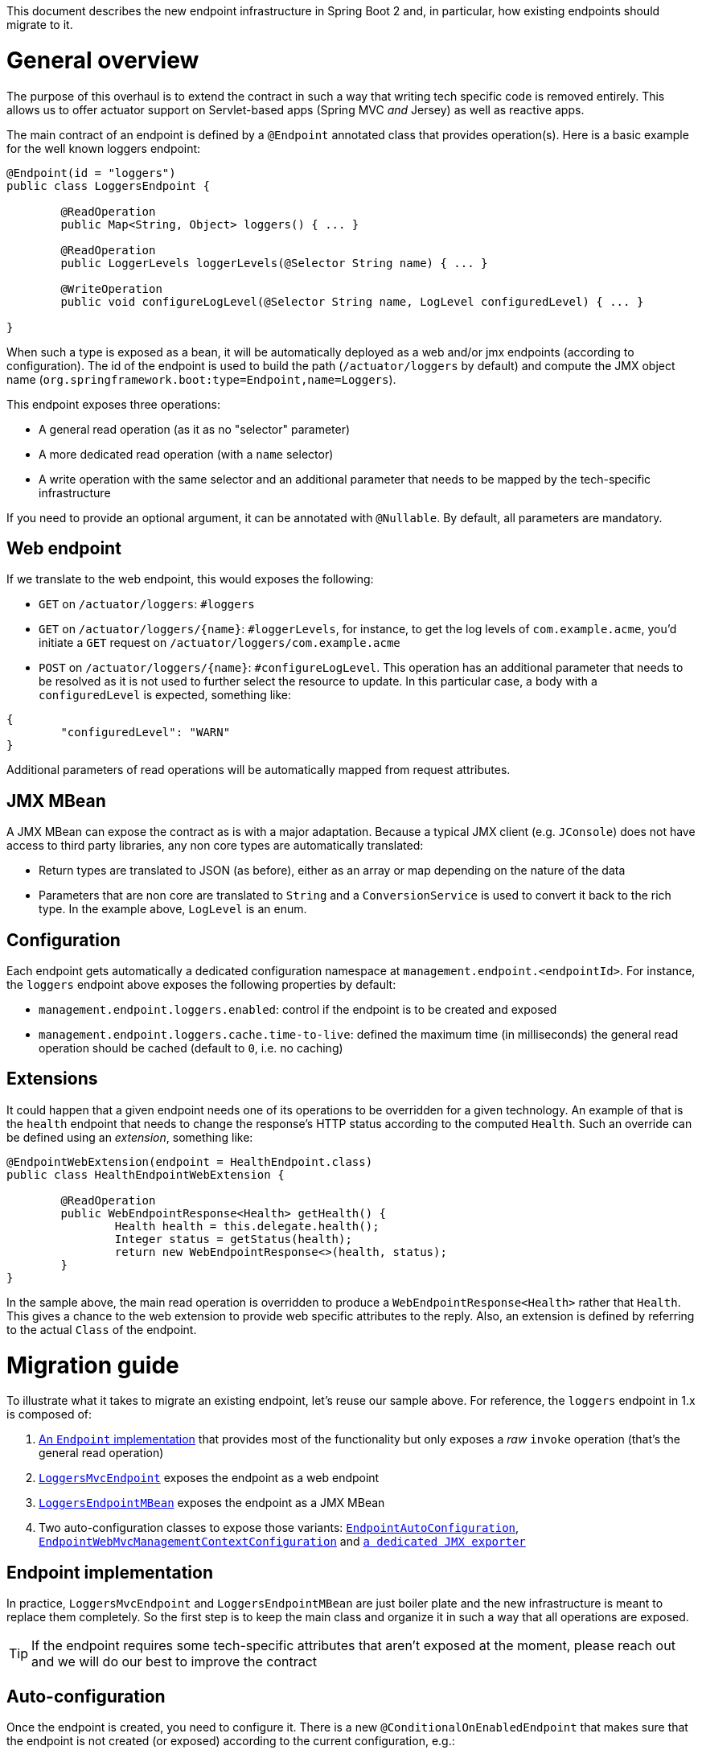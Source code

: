 This document describes the new endpoint infrastructure in Spring Boot 2 and, in particular, how existing endpoints should migrate to it.

# General overview
The purpose of this overhaul is to extend the contract in such a way that writing tech specific code is removed entirely. This allows us to offer actuator support on Servlet-based apps (Spring MVC _and_ Jersey) as well as reactive apps. 

The main contract of an endpoint is defined by a `@Endpoint` annotated class that provides operation(s). Here is a basic example for the well known loggers endpoint:

```java
@Endpoint(id = "loggers")
public class LoggersEndpoint {

	@ReadOperation
	public Map<String, Object> loggers() { ... }

	@ReadOperation
	public LoggerLevels loggerLevels(@Selector String name) { ... }

	@WriteOperation
	public void configureLogLevel(@Selector String name, LogLevel configuredLevel) { ... }

}
```

When such a type is exposed as a bean, it will be automatically deployed as a web and/or jmx endpoints (according to configuration). The id of the endpoint is used to build the path (`/actuator/loggers` by default) and compute the JMX object name (`org.springframework.boot:type=Endpoint,name=Loggers`).

This endpoint exposes three operations:

* A general read operation (as it as no "selector" parameter)
* A more dedicated read operation (with a `name` selector)
* A write operation with the same selector and an additional parameter that needs to be mapped by the tech-specific infrastructure

If you need to provide an optional argument, it can be annotated with `@Nullable`. By default, all parameters are mandatory.

## Web endpoint

If we translate to the web endpoint, this would exposes the following:

* `GET` on `/actuator/loggers`: `#loggers`
* `GET` on `/actuator/loggers/{name}`: `#loggerLevels`, for instance, to get the log levels of `com.example.acme`, you'd initiate a `GET` request on `/actuator/loggers/com.example.acme`
*  `POST` on `/actuator/loggers/{name}`: `#configureLogLevel`. This operation has an additional parameter that needs to be resolved as it is not used to further select the resource to update. In this particular case, a body with a `configuredLevel` is expected, something like:
```json
{
	"configuredLevel": "WARN"
}
```

Additional parameters of read operations will be automatically mapped from request attributes.

## JMX MBean

A JMX MBean can expose the contract as is with a major adaptation. Because a typical JMX client (e.g. `JConsole`) does not have access to third party libraries, any non core types are automatically translated:

* Return types are translated to JSON (as before), either as an array or map depending on the nature of the data
* Parameters that are non core are translated to `String` and a `ConversionService` is used to convert it back to the rich type. In the example above, `LogLevel` is an enum.

## Configuration

Each endpoint gets automatically a dedicated configuration namespace at `management.endpoint.<endpointId>`. For instance, the `loggers` endpoint above exposes the following properties by default:

* `management.endpoint.loggers.enabled`: control if the endpoint is to be created and exposed
* `management.endpoint.loggers.cache.time-to-live`: defined the maximum time (in milliseconds) the general read operation should be cached (default to `0`, i.e. no caching)

## Extensions

It could happen that a given endpoint needs one of its operations to be overridden for a given technology. An example of that is the `health` endpoint that needs to change the response's HTTP status according to the computed `Health`. Such an override can be defined using an _extension_, something like:

```java
@EndpointWebExtension(endpoint = HealthEndpoint.class)
public class HealthEndpointWebExtension {

	@ReadOperation
	public WebEndpointResponse<Health> getHealth() {
		Health health = this.delegate.health();
		Integer status = getStatus(health);
		return new WebEndpointResponse<>(health, status);
	}
}
```

In the sample above, the main read operation is overridden to produce a `WebEndpointResponse<Health>` rather that `Health`. This gives a chance to the web extension to provide web specific attributes to the reply. Also, an extension is defined by referring to the actual `Class` of the endpoint.

# Migration guide
To illustrate what it takes to migrate an existing endpoint, let's reuse our sample above. For reference, the `loggers` endpoint in 1.x is composed of:

1. https://github.com/spring-projects/spring-boot/blob/c73fde31ec87dbcdbf2e8597e5d86cab6e5d1ff6/spring-boot-actuator/src/main/java/org/springframework/boot/actuate/endpoint/LoggersEndpoint.java[An `Endpoint` implementation] that provides most of the functionality but only exposes a _raw_ `invoke` operation (that's the general read operation)
2. https://github.com/spring-projects/spring-boot/blob/c73fde31ec87dbcdbf2e8597e5d86cab6e5d1ff6/spring-boot-actuator/src/main/java/org/springframework/boot/actuate/endpoint/mvc/LoggersMvcEndpoint.java[`LoggersMvcEndpoint`] exposes the endpoint as a web endpoint
3. https://github.com/spring-projects/spring-boot/blob/c73fde31ec87dbcdbf2e8597e5d86cab6e5d1ff6/spring-boot-actuator/src/main/java/org/springframework/boot/actuate/endpoint/jmx/LoggersEndpointMBean.java[`LoggersEndpointMBean`] exposes the endpoint as a JMX MBean
4. Two auto-configuration classes to expose those variants: https://github.com/spring-projects/spring-boot/blob/c73fde31ec87dbcdbf2e8597e5d86cab6e5d1ff6/spring-boot-actuator/src/main/java/org/springframework/boot/actuate/autoconfigure/EndpointAutoConfiguration.java[`EndpointAutoConfiguration`], https://github.com/spring-projects/spring-boot/blob/c73fde31ec87dbcdbf2e8597e5d86cab6e5d1ff6/spring-boot-actuator/src/main/java/org/springframework/boot/actuate/autoconfigure/EndpointWebMvcManagementContextConfiguration.java[`EndpointWebMvcManagementContextConfiguration`] and https://github.com/spring-projects/spring-boot/blob/c73fde31ec87dbcdbf2e8597e5d86cab6e5d1ff6/spring-boot-actuator/src/main/java/org/springframework/boot/actuate/endpoint/jmx/EndpointMBeanExporter.java#L247[`a dedicated JMX exporter`]


## Endpoint implementation
In practice, `LoggersMvcEndpoint` and `LoggersEndpointMBean` are just boiler plate and the new infrastructure is meant to replace them completely. So the first step is to keep the main class and organize it in such a way that all operations are exposed.

TIP: If the endpoint requires some tech-specific attributes that aren't exposed at the moment, please reach out and we will do our best to improve the contract

## Auto-configuration
Once the endpoint is created, you need to configure it. There is a new `@ConditionalOnEnabledEndpoint` that makes sure that the endpoint is not created (or exposed) according to the current configuration, e.g.:

```java
@Bean
@ConditionalOnBean(LoggingSystem.class)
@ConditionalOnMissingBean
@ConditionalOnEnabledEndpoint
public LoggersEndpoint loggersEndpoint(LoggingSystem loggingSystem) {
	return new LoggersEndpoint(loggingSystem);
}
```

## Configuration properties
We would like to make sure that the configuration of the implementation is separated completely. This was done for the most part but wasn't consistently applied. While all endpoint implementations were flagged with `@ConfigurationProperties`, this is no longer necessary as common features are exposed automatically: if you have `spring-boot-configuration-processor` it will create the metadata for your endpoint (i.e. it will detect `@Endpoint` annotated types).

The endpoint is usually a way to expose a feature that should have its dedicated `Properties` type. Please use that or create an instance if necessary. See also https://github.com/spring-projects/spring-boot/issues/10007[#10007]
